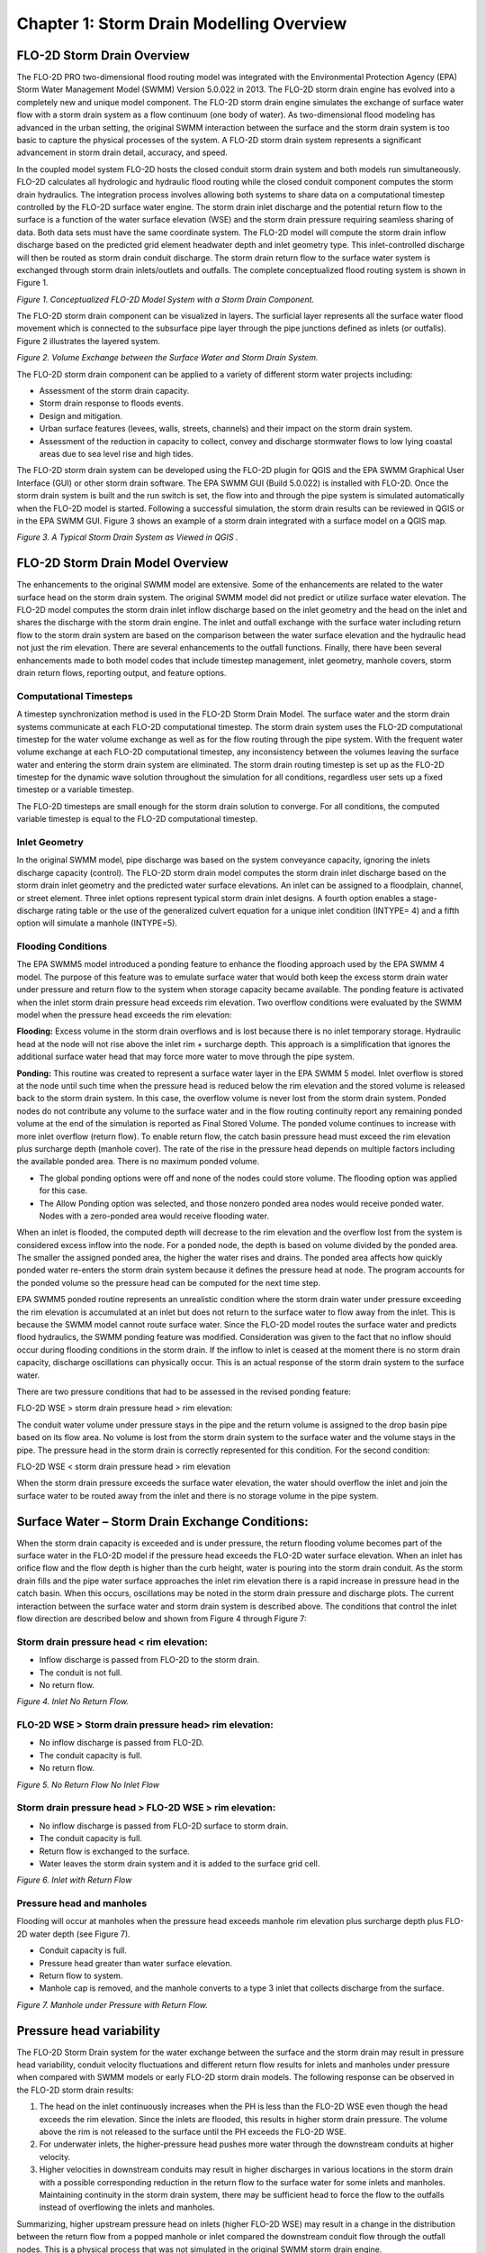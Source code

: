 .. vim: syntax=rst

Chapter 1: Storm Drain Modelling Overview
===========================================

FLO-2D Storm Drain Overview
---------------------------

The FLO-2D PRO two-dimensional flood routing model was integrated with the Environmental Protection
Agency (EPA) Storm Water Management Model (SWMM) Version 5.0.022 in 2013.
The FLO-2D storm drain engine has evolved into a completely new and unique model component.
The FLO-2D storm drain engine simulates the exchange of surface water flow with a storm drain system as
a flow continuum (one body of water).
As two-dimensional flood modeling has advanced in the urban setting, the original SWMM interaction
between the surface and the storm drain system is too basic to capture the physical processes of the
system.
A FLO-2D storm drain system represents a significant advancement in storm drain detail, accuracy, and
speed.

In the coupled model system FLO-2D hosts the closed conduit storm drain system and both models run
simultaneously.
FLO-2D calculates all hydrologic and hydraulic flood routing while the closed conduit component computes
the storm drain hydraulics.
The integration process involves allowing both systems to share data on a computational timestep
controlled by the FLO-2D surface water engine.
The storm drain inlet discharge and the potential return flow to the surface is a function of the water
surface elevation (WSE) and the storm drain pressure requiring seamless sharing of data.
Both data sets must have the same coordinate system.
The FLO-2D model will compute the storm drain inflow discharge based on the predicted grid element
headwater depth and inlet geometry type.
This inlet-controlled discharge will then be routed as storm drain conduit discharge.
The storm drain return flow to the surface water system is exchanged through storm drain inlets/outlets
and outfalls.
The complete conceptualized flood routing system is shown in Figure 1.

.. image:: ../img/Storm_Drain_Modeling_Guidelines/Chapter1/image1.png

*Figure 1.
Conceptualized FLO-2D Model System with a Storm Drain Component.*

The FLO-2D storm drain component can be visualized in layers.
The surficial layer represents all the surface water flood movement which is connected to the
subsurface pipe layer through the pipe junctions defined as inlets (or outfalls).
Figure 2 illustrates the layered system.

.. image:: ../img/Storm_Drain_Modeling_Guidelines/Chapter1/image2.png

*Figure 2.
Volume Exchange between the Surface Water and Storm Drain System.*

The FLO-2D storm drain component can be applied to a variety of different storm water projects including:

- Assessment of the storm drain capacity.

- Storm drain response to floods events.

- Design and mitigation.

- Urban surface features (levees, walls, streets, channels) and their impact on the storm drain system.

- Assessment of the reduction in capacity to collect, convey and discharge stormwater flows to low lying
  coastal areas due to sea level rise and high tides.

The FLO-2D storm drain system can be developed using the FLO-2D plugin for QGIS and the EPA SWMM
Graphical User Interface (GUI) or other storm drain software.
The EPA SWMM GUI (Build 5.0.022) is installed with FLO-2D.
Once the storm drain system is built and the run switch is set, the flow into and through the pipe
system is simulated automatically when the FLO-2D model is started.
Following a successful simulation, the storm drain results can be reviewed in QGIS or in the EPA SWMM GUI.
Figure 3 shows an example of a storm drain integrated with a surface model on a QGIS map.

.. image:: ../img/Storm_Drain_Modeling_Guidelines/Chapter1/image3.png

*Figure 3.
A Typical Storm Drain System as Viewed in QGIS .*

FLO-2D Storm Drain Model Overview
---------------------------------

The enhancements to the original SWMM model are extensive.
Some of the enhancements are related to the water surface head on the storm drain system.
The original SWMM model did not predict or utilize surface water elevation.
The FLO-2D model computes the storm drain inlet inflow discharge based on the inlet geometry and the
head on the inlet and shares the discharge with the storm drain engine.
The inlet and outfall exchange with the surface water including return flow to the storm drain system
are based on the comparison between the water surface elevation and the hydraulic head not just the
rim elevation.
There are several enhancements to the outfall functions.
Finally, there have been several enhancements made to both model codes that include timestep management,
inlet geometry, manhole covers, storm drain return flows, reporting output, and feature options.

Computational Timesteps
~~~~~~~~~~~~~~~~~~~~~~~

A timestep synchronization method is used in the FLO-2D Storm Drain Model.
The surface water and the storm drain systems communicate at each FLO-2D computational timestep.
The storm drain system uses the FLO-2D computational timestep for the water volume exchange as well as
for the flow routing through the pipe system.
With the frequent water volume exchange at each FLO-2D computational timestep, any inconsistency between
the volumes leaving the surface water and entering the storm drain system are eliminated.
The storm drain routing timestep is set up as the FLO-2D timestep for the dynamic wave solution
throughout the simulation for all conditions, regardless user sets up a fixed timestep or a variable
timestep.

The FLO-2D timesteps are small enough for the storm drain solution to converge.
For all conditions, the computed variable timestep is equal to the FLO-2D computational timestep.

Inlet Geometry
~~~~~~~~~~~~~~

In the original SWMM model, pipe discharge was based on the system conveyance capacity, ignoring the
inlets discharge capacity (control).
The FLO-2D storm drain model computes the storm drain inlet discharge based on the storm drain inlet
geometry and the predicted water surface elevations.
An inlet can be assigned to a floodplain, channel, or street element.
Three inlet options represent typical storm drain inlet designs.
A fourth option enables a stage-discharge rating table or the use of the generalized culvert equation
for a unique inlet condition (INTYPE= 4) and a fifth option will simulate a manhole (INTYPE=5).

Flooding Conditions
~~~~~~~~~~~~~~~~~~~

The EPA SWMM5 model introduced a ponding feature to enhance the flooding approach used by the EPA SWMM
4 model.
The purpose of this feature was to emulate surface water that would both keep the excess storm drain
water under pressure and return flow to the system when storage capacity became available.
The ponding feature is activated when the inlet storm drain pressure head exceeds rim elevation.
Two overflow conditions were evaluated by the SWMM model when the pressure head exceeds the rim elevation:

**Flooding:** Excess volume in the storm drain overflows and is lost because there is no inlet temporary
storage.
Hydraulic head at the node will not rise above the inlet rim + surcharge depth.
This approach is a simplification that ignores the additional surface water head that may force more
water to move through the pipe system.

**Ponding:** This routine was created to represent a surface water layer in the EPA SWMM 5 model.
Inlet overflow is stored at the node until such time when the pressure head is reduced below the rim
elevation and the stored volume is released back to the storm drain system.
In this case, the overflow volume is never lost from the storm drain system.
Ponded nodes do not contribute any volume to the surface water and in the flow routing continuity report
any remaining ponded volume at the end of the simulation is reported as Final Stored Volume.
The ponded volume continues to increase with more inlet overflow (return flow).
To enable return flow, the catch basin pressure head must exceed the rim elevation plus surcharge depth
(manhole cover).
The rate of the rise in the pressure head depends on multiple factors including the available ponded area.
There is no maximum ponded volume.

- The global ponding options were off and none of the nodes could store volume.
  The flooding option was applied for this case.

- The Allow Ponding option was selected, and those nonzero ponded area nodes would receive ponded water.
  Nodes with a zero-ponded area would receive flooding water.

When an inlet is flooded, the computed depth will decrease to the rim elevation and the overflow lost
from the system is considered excess inflow into the node.
For a ponded node, the depth is based on volume divided by the ponded area.
The smaller the assigned ponded area, the higher the water rises and drains.
The ponded area affects how quickly ponded water re-enters the storm drain system because it defines
the pressure head at node.
The program accounts for the ponded volume so the pressure head can be computed for the next time step.

EPA SWMM5 ponded routine represents an unrealistic condition where the storm drain water under pressure
exceeding the rim elevation is accumulated at an inlet but does not return to the surface water to
flow away from the inlet.
This is because the SWMM model cannot route surface water.
Since the FLO-2D model routes the surface water and predicts flood hydraulics, the SWMM ponding feature
was modified.
Consideration was given to the fact that no inflow should occur during flooding conditions in the storm
drain.
If the inflow to inlet is ceased at the moment there is no storm drain capacity, discharge oscillations
can physically occur.
This is an actual response of the storm drain system to the surface water.

There are two pressure conditions that had to be assessed in the revised ponding feature:

FLO-2D WSE > storm drain pressure head > rim elevation:

The conduit water volume under pressure stays in the pipe and the return volume is assigned to the
drop basin pipe based on its flow area.
No volume is lost from the storm drain system to the surface water and the volume stays in the pipe.
The pressure head in the storm drain is correctly represented for this condition.
For the second condition:

FLO-2D WSE < storm drain pressure head > rim elevation

When the storm drain pressure exceeds the surface water elevation, the water should overflow the
inlet and join the surface water to be routed away from the inlet and there is no storage volume
in the pipe system.

Surface Water – Storm Drain Exchange Conditions:
------------------------------------------------

When the storm drain capacity is exceeded and is under pressure, the return flooding volume becomes
part of the surface water in the FLO-2D model if the pressure head exceeds the FLO-2D water surface
elevation.
When an inlet has orifice flow and the flow depth is higher than the curb height, water is pouring into
the storm drain conduit.
As the storm drain fills and the pipe water surface approaches the inlet rim elevation there is a rapid
increase in pressure head in the catch basin.
When this occurs, oscillations may be noted in the storm drain pressure and discharge plots.
The current interaction between the surface water and storm drain system is described above.
The conditions that control the inlet flow direction are described below and shown from Figure 4
through Figure 7:

Storm drain pressure head < rim elevation:
~~~~~~~~~~~~~~~~~~~~~~~~~~~~~~~~~~~~~~~~~~

- Inflow discharge is passed from FLO-2D to the storm drain.

- The conduit is not full.

- No return flow.

.. image:: ../img/Storm_Drain_Modeling_Guidelines/Chapter1/image4.png

*Figure 4.
Inlet No Return Flow.*

FLO-2D WSE > Storm drain pressure head> rim elevation:
~~~~~~~~~~~~~~~~~~~~~~~~~~~~~~~~~~~~~~~~~~~~~~~~~~~~~~

- No inflow discharge is passed from FLO-2D.

- The conduit capacity is full.

- No return flow.

.. image:: ../img/Storm_Drain_Modeling_Guidelines/Chapter1/image5.png

*Figure 5.
No Return Flow No Inlet Flow*

Storm drain pressure head > FLO-2D WSE > rim elevation:
~~~~~~~~~~~~~~~~~~~~~~~~~~~~~~~~~~~~~~~~~~~~~~~~~~~~~~~

- No inflow discharge is passed from FLO-2D surface to storm drain.

- The conduit capacity is full.

- Return flow is exchanged to the surface.

- Water leaves the storm drain system and it is added to the surface grid cell.

.. image:: ../img/Storm_Drain_Modeling_Guidelines/Chapter1/image6.png

*Figure 6.
Inlet with Return Flow*

Pressure head and manholes
~~~~~~~~~~~~~~~~~~~~~~~~~~

Flooding will occur at manholes when the pressure head exceeds manhole rim elevation plus surcharge
depth plus FLO-2D water depth (see Figure 7).

- Conduit capacity is full.

- Pressure head greater than water surface elevation.

- Return flow to system.

- Manhole cap is removed, and the manhole converts to a type 3 inlet that collects discharge from the
  surface.

.. image:: ../img/Storm_Drain_Modeling_Guidelines/Chapter1/image7.png

*Figure 7.
Manhole under Pressure with Return Flow.*

Pressure head variability
-------------------------

The FLO-2D Storm Drain system for the water exchange between the surface and the storm drain may result
in pressure head variability, conduit velocity fluctuations and different return flow results for
inlets and manholes under pressure when compared with SWMM models or early FLO-2D storm drain models.
The following response can be observed in the FLO-2D storm drain results:

1. The head on the inlet continuously increases when the PH is less than the FLO-2D WSE even though the
   head exceeds the rim elevation.
   Since the inlets are flooded, this results in higher storm drain pressure.
   The volume above the rim is not released to the surface until the PH exceeds the FLO-2D WSE.

2. For underwater inlets, the higher-pressure head pushes more water through the downstream conduits at
   higher velocity.

3. Higher velocities in downstream conduits may result in higher discharges in various locations in the
   storm drain with a possible corresponding
   reduction in the return flow to the surface water for some inlets and manholes.
   Maintaining continuity in the storm drain system, there may be sufficient head to force the flow to the outfalls instead of overflowing the inlets and
   manholes.

Summarizing, higher upstream pressure head on inlets (higher FLO-2D WSE) may result in a change in the
distribution between the return flow from a popped manhole or inlet compared the downstream conduit
flow through the outfall nodes.
This is a physical process that was not simulated in the original SWMM storm drain engine.

Outfall Discharge
-----------------

The FLO-2D plugin will create the SWMMOUTF.DAT containing the outfall nodes that are defined in the
SWMM.inp file.
The outfall discharge to the surface water can be turned ‘on’ = 1, 2 or ‘off’ = 0 in QGIS.

On = 1 – Setting the switch to 1 will allow discharge to the grid system.

On = 2 – Setting the switch to 2 will allow the discharge to the grid system but ignore the underground
depth to the outfall node.
This switch can be used when the outfall is underground or bubble-up and the discharge is causing
numerical instability.

Off = 0 – Setting the outfall switch to ‘off’ acts like a sink and water is not exchanged with the
grid system.
This switch is used along boundaries.

The outfall nodes listed in the SWMMOUTF.DAT file should be in the same order as they appear in the
SWMM.inp file.
When the outfall order is modified in the SWMM.inp, the SWMMOUTF.DAT should be modified too.
The FLO-2D plugin should automate this but it is a good check to perform.

If the outfall switch is ‘on’ and equal to 1 or 2, then a full interaction between the surface grid
cell and the outfall feature is calculated, FLO-2D water surface elevation and storm drain pressure
head are compared, and the outfall will discharge to the surface water until the FLO-2D water
surface elevation is equal to or greater than the pressure head.
Potential backflow into the outfall pipe depends on the comparison of the water surface elevation and
the outfall pressure head, and on the assignment of a Tide Gate structure in the SWMM.inp file.
Outfall discharge from storm drain to the FLO-2D surface water is reported to the SWMMOUTFIN.OUT file.
This file lists the grid element (or channel element if applicable) in the first line followed by the
hydrograph with time and discharge pairs.

The invert elevation of outfalls can be less than the floodplain, channel, or street elevations.
This may occur for a ponded surface water condition that is assigned as a ground elevation because it
would not contribute to downstream flooding.
An outfall invert underground (or underwater) is imposed for this condition (Figure 8).
An artificial head equal to the ground elevation is assigned to the outfall node (for the entire
simulation) if the outfall discharge to the surface water is turned ‘on’ and set to 1.
This artificial head causes the pipe to fill, and the artificial volume is accounted for in the storm
drain model.
For underground outfalls, a switch equal to 2 can be used, where the artificial head equal to the
ground elevation is not assigned to the outfall node and only the FLO-2D WSE is assigned for the
entire simulation.
When the model runs, the inflow may be added to either the outfall grid element or the upstream storm
drain conduit network and the flow can go either in or out of the outfall pipe based on the pressure head.

.. image:: ../img/Storm_Drain_Modeling_Guidelines/Chapter1/image8.png

*Figure 8.
Initial Condition for an Underground (Underwater) Storm Drain Outfall*

Typically, an outfall has an invert elevation equal to or greater than the floodplain, channel, or
street elevations.
To account for volume conservation, the storm drain outflow that represents inflow volume to a FLO-2D
channel is reported in the CHVOLUME.OUT file.
Water will flow in or out of the outfall pipe based on the head comparison.
Water can enter the storm drain when the water surface elevation is greater than the invert, but it can
also be evacuated from the storm drain if the pressure head is above the water surface elevation.

Flapgate Option
---------------

A storm drain inlet can be simulated as an outlet with a flapgate to stop the surface water from
entering the storm drain system (Type 4 inlet).
The flapgate switch in SWMMFLO.DAT has the following settings:

    Feature = 0, No flapgate – horizontal inlet opening

    Feature = 1, No flapgate – vertical inlet opening, see Figure 9.

    Feature = 2, Flapgate ‘on’ for simulated outlet

    Feature = 3, Turn off the reduction of the discharge in the inlet when drop box capacity is
    exceeded

Sometimes nodes seem like an outfall but need to interact with the storm drain system differently.
These can be set up as inlets that will discharge flow from the storm drain to the surface water.
Feature equal to 2 set up a flap gate for a simulated outlet.

.. image:: ../img/Storm_Drain_Modeling_Guidelines/Chapter1/image9.jpeg

*Figure 9.
Vertical Inlet Opening with No Flap gate.*

Manhole
-------

Manholes function as covered inlets.
The manhole cover lift-off (popping) is simulated by assigning the surcharge depth in the SWMMFLO.DAT
file (Type 5 inlet).
When the cover is in place there is no flow exchange.
Discharge exchange between FLO-2D and the manhole junction box is calculated only after the manhole
cover has popped.
To pop the cover, the storm drain pressure plus surcharge depth must exceed the surface water elevation.
Once the cover is off, the surcharge depth is set to 0, the cover stays off and inlet discharge or
return flow can be calculated.
Flooding occurs at manholes when the pressure head at node is above manhole invert + maximum surface
depth + surcharge depth.

SDManholePopUp.OUT and ManholePop.OUT are created when at least one manhole pops in the storm drain system.
These files contain the same information, SDManholePopUp.OUT in a narrative format and ManholePop.OUT
in columns for plotting.
The following information is reported to the files:

    - Manhole ID.

    - Time of occurrence

    - Pressure head

    - Rim elevation + Surcharge Elevation

    - FLO-2D WSE.

The following is an example of the information that is reported to the SDManholePopUp.OUT output file:

    MANHOLE: I5-37-27-28

    POPPED AT TIME (hrs): 3.93

    PRESSURE HEAD: 1374.07 > RIM + SURCH: 1371.44 > FLO-2D WSE: 1370.95

Table 1 is an example of the information that is reported to the ManholePop.OUT output file.

.. image:: ../img/Storm_Drain_Modeling_Guidelines/Chapter1/Chapte020.png

Curb Inlet Flow Adjustment
--------------------------

For each timestep, the FLO-2D grid element water surface elevation (flow depth) is used to calculate
the discharge that passes through the inlets using the weir and orifice equations as well as the
geometry of the inlets defined by the user in the SWMMFLO.DAT file.
This uniform water surface elevation over the grid element does not take into consideration a street
cross slope and thus will under-predict the flow into the drain.
Using an assumed 2% street cross slope results in a higher depth (more head) on the storm drain inlet
(see Figure 10 and Figure 11).
The curb height can be entered in the SWMMFLO.DAT file to make this adjustment automatically for each
inlet.
The curb inlet flow assignment is the same concept as the Street Gutter Flow feature (requires
GUTTER.DAT file) that can be applied to gutters in streets without storm drain inlets.

.. image:: ../img/Storm_Drain_Modeling_Guidelines/Chapter1/Chapte021.jpg

.. image:: ../img/Storm_Drain_Modeling_Guidelines/Chapter1/Chapte022.png

*Figure 10.
Curb Inlet Water Depth Profile Adjustment*

Definitions:

    Grid depth = flow depth on conventional grid element

    Curb depth = depth on the storm drain

    Flow depth = flow depth above the curb height

    L\ :sub:`c` = length of street away from curb that is inundated by the curb depth

    Volume = total water volume on a grid element = side L x side L x Grid Depth

    VOLCurb = volume equal to the curb height =
    1/2 base (L) x height (0.02 x L) x side L = 0.5 x 0.02 x L\ :sup:`3` = 0.01 L\ :sup:`3`

.. image:: ../img/Storm_Drain_Modeling_Guidelines/Chapter1/Chapte023.png

*Figure 11.
Volume Conversion - Square Floodplain Grid Element to Right Triangle at 2% Slope*

To calculate flow depth on the storm drain inlet:

IF Volume < VOLCurb:

   Volume = 0.5 x Curb depth x L\ :sub:`c` x L = 0.5 x Curb depth x Curb depth/0.02 x L

   Curb depth = (Volume/(25.
   x L))\ :sup:`0.5`

   Flow depth = 0.

If VOLCurb ≤ Volume:

   Volume - VOLCurb = L x L x Flow depth

   Flow depth = (Volume - 0.01 L\ :sup:`3`)/ L\ :sup:`2`

   Curb depth = Curb height + Flow depth

The curb depth is used to compute the discharge into the storm drain.
This inlet discharge volume is removed from the grid element and the model continues to route the
remaining volume down the street.

Storm Drain Pressure Head Variation Dampening
---------------------------------------------

In the original SWMM model, to avoid rapid pressure fluctuation that induces discharge oscillations
in the drop boxes, the storm drain engine had a pressure dampening algorithm.
This algorithm used the surface area of the lateral conduit connected to the drop box.
As the conduit water surface elevation approached the soffit, the algorithm applied a decreasing water
surface area.
Once the flow reached the soffit, the pressure head dampening method is applied for a distance above
the invert of 1.25 times the conduit pipe diameter.
The surface area was then exponentially reduced to the drop box diameter as the flow filled the catch
basin over the prescribed distance.
The justification for this dampening routine is that the pressure head change in one computational
timestep may be sufficient to fill a four-foot drop box causing both oscillation and volume conservation
error.
During a storm this may occur as evidenced by manhole popping or spraying of water from inlets.

To represent the physical system, the pressure head dampening routine was reviewed and several options
to revise the dampening algorithm were evaluated including allowing the pressure head variation up
to be exponentially reduced over more effectively to entire drop box to the rim elevation.
The Figure 14 through Figure 17 display water profiles and the pressure head versus time for an upstream
inlet that has an inflow condition that fills the vertical pipe above the rim elevation.
This example shows how the pressure head calculation is affected for three different dampening methods
when the pressure head exceeds the soffit elevation.
The selected method allows the pressure head to be exponentially reduced over to entire drop box to the
RIM elevation.

.. image:: ../img/Storm_Drain_Modeling_Guidelines/Chapter1/image14.png

*Figure 12.
Water Elevation Profile at 03:17:00.*

.. image:: ../img/Storm_Drain_Modeling_Guidelines/Chapter1/image15.png

*Figure 13.
Inlet Pressure Head - No Pressure Head Dampening is Applied*

.. image:: ../img/Storm_Drain_Modeling_Guidelines/Chapter1/image16.png

*Figure 14.
Water Elevation Profile at 03:18:00.*

.. image:: ../img/Storm_Drain_Modeling_Guidelines/Chapter1/image17.png

*Figure 15.
Inlet Pressure Head with Dampening up to 1.25 Times the Lateral Pipe Diameter.*

.. image:: ../img/Storm_Drain_Modeling_Guidelines/Chapter1/image18.png

*Figure 16.
Water Elevation Profile at 03:18:00.*

.. image:: ../img/Storm_Drain_Modeling_Guidelines/Chapter1/Chapte024.png

*Figure 17.
Inlet Pressure Head with Dampening up to RIM Elevation*

Storm Drain Clogging
--------------------

A clogging factor was created to simulate a reduction in inlet capacity.
The SDCLOGGING.DAT file has the following format:

.. image:: ../img/Storm_Drain_Modeling_Guidelines/Chapter1/Chapte025.png

The inlet discharge calculated using either the orifice or weir equations is subject to a blockage
reduction that is specified by the user.
The inlet discharge is calculated and then reduced using the clogging factor in the following equation:

.. math::
   :label:

   Q_R = (1 \, - \, C_f) \, Q_c

where:

   Q\ :sub:`R` = reduced inflow discharge

   C\ :sub:`f` = clogging factor

   Q\ :sub:`c`\ = calculated discharge using the orifice/weir equations.

This methodology is recommended for single inlets by entities such as the Colorado Department of
Transportation and the cities of Denver and Las Vegas.
Figure 18 and Figure 19 show the reduced discharge for a Type 2 inlet using a clogging factor of 50%
at time 0.5 hrs.

.. image:: ../img/Storm_Drain_Modeling_Guidelines/Chapter1/image19.png

*Figure 18.
Type 2 Inlet Discharge versus Time.*

.. image:: ../img/Storm_Drain_Modeling_Guidelines/Chapter1/image20.png

*Figure 19.
Type 2 Inlet Discharge versus Time Using a Clogging Factor of 50% at Time 0.5 hrs.*

It is noted that the Flood Control District of Maricopa County (FCDMC) in Phoenix, Arizona recommends
this approach for flooding and drainage studies, but it should not be applied for storm drain design.
In a design project the storm drain features are oversized to provide enough capacity for clogging.

Table 2 shows the FCDMC catch basin clogging factors for predicting inlet discharge (FCDMC, 2018).
The clogging factor data file can be created in the SWMMFLO.DAT data dialog for all types of inlets.

.. image:: ../img/Storm_Drain_Modeling_Guidelines/Chapter1/Chapte026.png

Reduction of Return Flow to Surface
-----------------------------------

Flow energy losses are experienced when a conduit or conveyance facility has change in size or geometry.
There is contraction in the flow area between the catch basin of an inlet (vertical pipe) and the inlet.
The sudden contraction at the inlet from the drop box pipe diameter results in an energy loss in the
return flow from the storm drain to the surface water.
The energy loss for a contraction in pressure flow can be calculated from the following equation
(DOT Urban Drainage Design Manual):

.. math::
   :label:

   H_c = K_c \left( \frac{V_2 \, ^2}{2g} \right)

where:

   K\ :sub:`c` = contraction coefficient (see Table 3)

   V = velocity downstream of transition

   G = acceleration due to gravity 9.81 m/s\ :sup:`2` (32.2 ft/s\ :sup:`2`)

.. image:: ../img/Storm_Drain_Modeling_Guidelines/Chapter1/image24.png

Storm Drain Model Governing Equations
--------------------------------------

Unsteady Flow in a Pipe Network
~~~~~~~~~~~~~~~~~~~~~~~~~~~~~~~

The storm drain engine solves the 1-D Saint Venant equations for the conservation of mass and momentum
that governs the unsteady flow of water through a network of pipes (Rossman, 2006).

Continuity Equation:

.. math::
   :label:

   \frac{\partial A}{\partial t} + \frac{\partial Q}{\partial x} = 0

Momentum equation for x-direction:


.. :math::
   :label:

   `\frac{\partial Q}{\partial t} + \frac{\partial\left( \frac{Q^{2}}{A} \right)}{\partial x}
   + gA\frac{\partial H}{\partial x} + gAS_{f} + gAh_{L}
   = 0`

where:

    x = distance along the conduit

    t = computational timestep

    A = cross sectional area of the pipe

    Q = pipe discharge

    H = hydraulic head of water in the conduit (sum of WSE plus pressure head)

    S\ :sub:`f` = friction slope or head loss per unit length of pipe

    h\ :sub:`L` = local energy loss per unit length of pipe

    g = gravitational acceleration

These equations are solved for the discharge Q and head H in each pipe by setting the initial conditions
for H and Q at the beginning of the simulation as well as setting the boundary conditions at the
beginning and end of each conduit for all timesteps.
For each pipe, the geometry (flow area A) is known as a function of the flow depth y and head H.
Unsteady flows are routed through a network of closed conduits.
Unsteady flow with backwater effects, flow reversals, pressurized flow with entrance/exit energy losses
and other conditions can be simulated (Rossman, 2005).
The momentum equation inertial terms are reduced as flow comes closer to being critical and are
ignored when the flow is supercritical based on the following options:

- Damping option (KEEP) - inertial terms of the St.
  Venant equation solution are included.

- Ignore option (IGNORE) - inertial terms are ignored.

- Dampen option (DAMPEN) - implements Local Partial Inertial modification (LPI).

For the FLO-2D model the LPI damping option is always applied, this is hardwired in the FLO-2D Storm
Drain model.
The simulation of unsteady flows with subcritical/supercritical mixed flow regimes is accomplished by
neglecting varying portions of the inertial terms in the unsteady momentum equations according to the
local Froude number.
A weighting factor :math:`\sigma` which ranges between 0 and 1 is utilized.
This parameter damps out the contribution of the inertial terms as the Froude number Fr increases
and approaches 1.0 and ignores them completely when
the Froude number is greater than 1 (supercritical flow).
The weighting factor :math:`\sigma` varies as:

.. math:: \sigma = 1.0\ \ \ \ \ \ \ \ \ \ \ \ \ \ \ \ \ \ \ \ \ \ \ \ \ \ \ \ \ \ for\ Fr < 0.5

.. math:: \sigma = 2.*(1. - Fr)\ \ \ \ \ \ \ \ \ \ \ \ for\ 0.5 \leq Fr \leq 1.0

.. math:: \sigma = 0.\ \ \ \ \ \ \ \ \ \ \ \ \ \ \ \ \ \ \ \ \ \ \ \ \ \ \ \ \ \ \ \ \ for\ Fr > 1.0

The inertial terms are multiplied by σ when they are added into the solution of the momentum equation
for each timestep and conduit.
The Froude number is calculated at the midpoint depth in the conduit.
This solution (DAMPEN) produces more stable results around the critical stage of the flow but retains
the essential accuracy of the fully dynamic solution at sub-critical flow conditions.

The friction slope component S\ :sub:`f` is based on Manning’s equation:

.. math::
   :label:

   S_{f} = \frac{n^{2}V|V|}{k^{2}R^{\frac{4}{3}}}

where:

    n = Manning roughness coefficient

    V = average flow velocity (:math:`\frac{Q}{A}`)

    R = hydraulic radius

    k = 1.486 for English units or 1.0 for metric units

The local head loss term h\ :sub:`L` is caused by an energy loss that is proportional to the velocity
head and it can be expressed as:

.. math::
   :label:

   .. math:: h_{L} = \frac{KV^{2}\ }{2gL}

where:

    K = loss coefficient for each pipe

    V = velocity

    L = conduit length

    g = gravitational acceleration

To calculate the change in pressure head at each node that connects two or more conduits an additional
equation is necessary (Figure 20):

.. math::
   :label:

   \frac{\partial H}{\partial t} = \frac{\sum_{}^{}Q}{A_{store} + \sum_{}^{}{As}}

where:

    H = flow depth (difference between the node head and the pipe invert elevation)

    A\ :sub:`store` = node surface area

    :math:`\sum_{}^{}{As}` = surface area contributed by the conduits connected to the node.

    :math:`\sum_{}^{}Q` = net flow at Node J contributed by all connected conduits plus external inflows

.. image:: ../img/Storm_Drain_Modeling_Guidelines/Chapter1/image25.png

*Figure 20.
Node-Link Representation of a Drainage System (Roesner et al, 1992).*

Solution Algorithm – How the Model Works
~~~~~~~~~~~~~~~~~~~~~~~~~~~~~~~~~~~~~~~~

The differential form of the continuity and momentum equations for the storm drain component are
solved by converting them into an explicit set of finite difference formulas that compute the flow Q
in each conduit and head at each node for time T + ∆t.
Explicit schemes for these types of solutions are limited to minor steps by strict numerical stability
criteria.
The following discussion was sourced from the EPA SWMM documentation (Rossman et al, 2005).

The flow equation solved for each conduit is given by:

.. math:: Q_{t + \mathrm{\Delta}t} = \frac{Q_{t} + \mathrm{\Delta}Q_{gravity} +
   \mathrm{\Delta}Q_{inertial}}{1 + \mathrm{\Delta}Q_{friction} + \mathrm{\Delta}Q_{losses}}\ \

The :math:`\mathrm{\Delta}Q` in each conduit corresponds to the different force terms expressed as:

.. math:: \mathrm{\Delta}Q_{gravity} = g\overline{A}\left( H_{1} - H_{2} \right)
   \frac{\mathrm{\Delta}t}{L\ }\ \ \ \ \

.. math:: \mathrm{\Delta}Q_{inertial} = 2\overline{V}\left( \overline{A} - A_{t} \right)
   \frac{+ {\overline{V}}^{2}\left( A_{2} - A_{1} \right)\mathrm{\Delta}t}{L}

.. math:: \mathrm{\Delta}Q_{friction} = \frac{gn^{2}\left| \overline{V}
   \right|\mathrm{\Delta}t}{k^{2}{\overline{R}}^{\frac{4}{3}}}\ \ \

.. math:: \mathrm{\Delta}Q_{losses} = \frac{\sum_{i}^{}{K_{i}\left| V_{i}
   right|\mathrm{\Delta}t}}{2L}\ \ \

where:

    :math:`\overline{A}` = conduit average cross-sectional flow area

    :math:`\overline{R}` = average conduit hydraulic radius

    :math:`\overline{V}` = conduit average flow velocity

    :math:`V_{i}` = local flow velocity at location i along the conduit

    :math:`K_{i}` = local loss coefficient at location i along the conduit

    :math:`H_{1}` = head at upstream node of conduit

    :math:`H_{2}` = head at downstream node of conduit

    :math:`A_{1}` = cross-sectional area at the upstream end of the conduit

    :math:`A_{2}` = cross-sectional area at the downstream end of the conduit

    n = Manning roughness coefficient

    L = conduit length

    g = gravitational acceleration

    t = time

    ∆T = timestep

The average area\ :math:`\ \overline{A}`, hydraulic radius\ :math:`\ \overline{R}`, and velocity
:math:`\overline{V}` are computed using the heads H\:sub:`1` and H\ :sub:`2` at either end of the
conduit from which corresponding flow depth values y\ :sub:`1` and y\ :sub:`2` can be derived.
An average depth *y* is then computed by averaging these values and is used with the cross-section
geometry of the conduit to compute :math:`\overline{A}` and\ :math:`\ \overline{R}`.
The average velocity :math:`\overline{V}` is determined by dividing the most current discharge by the
average flow area.
A limitation on this velocity is coded to prevent unbounded frictional flow adjustments.
Consequently, the velocity cannot be higher than 50 ft/sec.

For a conduit with free fall discharge into either of its end nodes, the depth at the end of the
conduit for the node below the invert elevation of the conduit is set equal to the smaller of the
critical depth and the normal flow depth for the conduit flow.
The equation to calculate the head adjustment term for each timestep at each node is:

.. math::

   H_{t + \mathrm{\Delta}t} = H_{t} + \frac{\mathrm{\Delta}Vol}{\left( A_{store} +
   \sum_{}^{}A_{s} \right)_{t + \mathrm{\Delta}t}}

where ∆Vol is the net volume flowing through the node over the timestep.
The net volume is computed as:

.. math:: \mathrm{\Delta}Vol = 0.5\left\lbrack \left( \sum_{}^{}Q \right)_{t} +
   \left( \sum_{}^{}Q \right)_{t + \mathrm{\Delta}t} \right\rbrack\mathrm{\Delta}t\ \

The conduit surface area (A\ :sub:`store`) depends on the flow condition within the conduit as follows:

1. Under normal conditions the pipe surface area equals half of the conduit length times the average
   of the top width at the end and mid points of the conduit.
   These widths are evaluated before the next updated timestep using the flow depths
   y\ :sub:`1`, y\ :sub:`2`, and y.

2. If the inflow of the conduit to a node is in free-fall (conduit invert elevation is above the
   water surface of the node), then the conduit does not contribute to the node surface area.

3. For conduits with closed shapes such as circular pipes that are greater than 96 percent full,
   a constant top width equal to the width when 96 percent full is used.
   This prevents the head adjustment term H\ :sub:`t` from creating numerical instability as the
   top width and corresponding surface area approach zero when the conduit reaches a full condition.
   A minimum surface area for A\ :sub:`store` is assigned to all nodes, including junctions that
   normally have no storage volume, preventing H\ :sub:`t` from becoming unbounded.
   Under normal conditions A\ :sub:`store` equals half the conduit’s length times the average of the
   top width at the end- and mid-points of the conduit.
   These widths are evaluated before the next updated flow solution is found, using the flow depths
   y1, y2, and y discussed previously.
   The default value for this minimum area is 12.57 ft\ :sup:`2` which corresponds to the area of
   a 4-foot diameter manhole.

To calculate the discharge Q and the head H, the equations are solved for each timestep using a method
of successive approximations with under-relaxation (Rossman, 2005).
The solution algorithm involves the following steps:

1. A first estimate of discharge Q in each conduit at time *t +* Δ\ *t* is calculated by solving
   for :math:`Q_{t + \mathrm{\Delta}t}` using the heads,
   areas, and velocities determined at the current time *t*.

2. A first estimate of the head (H) in each conduit at time *t +* Δ\ *t* is calculated by evaluating
   :math:`H_{t + \mathrm{\Delta}t}` using the discharge Q just computed.
   The results are denoted as:

   Q\ :sub:`last` and H\ :sub:`last`

3. The equation :math:`Q_{t + \mathrm{\Delta}t}` is solved once again, using the head, area, and
   velocity based on the Q\ :sub:`last` and H\ :sub:`last` values just computed.
   A relaxation factor Ω is used to combine the new flow estimate Q\ :sub:`new` with the previous
   estimate Q\ :sub:`last` to generate a new Q\ :sub:`new` according to the equation:

   Q\ :sub:`new` = (1−Ω) Q\ :sub:`last` +Ω Q\ :sub:`new`

4. The equation for :math:`H_{t + \mathrm{\Delta}t}`\ is solved again for heads using Q\ :sub:`new`.
   As with discharge, this new solution for head, H\ :sub:`new` is weighted with H\ :sub:`last` to
   produce an updated estimate for heads:

   H\ :sub:`new` = (1−Ω) H\ :sub:`last` +Ω H\ :sub:`new`

5. If H\ :sub:`new` is close enough to H\ :sub:`last` then the process stops with Q\ :sub:`new`
   and H\ :sub:`new` as the solution for time t + Δt.
   Otherwise H\ :sub:`last` and Q\ :sub:`last` are replaced with H\ :sub:`new` and Q\ :sub:`new`,
   respectively and the process returns to step 2.

The procedure uses the following parameters and conditions for this iterative procedure:

- A constant relaxation factor Ω is equal to 0.5.

- A convergence tolerance of 0.005 feet on nodal heads.

- Number of trials is limited to four.

The flow depth in conduits that are not surcharged is limited not to exceed the normal flow depth for
the discharge at the upstream end of the conduit whenever the flow regime is supercritical.
FLO-2D storm drain model uses the water surface slope and Froude number to determine when supercritical
flow occurs in a conduit.

Surcharge conditions
~~~~~~~~~~~~~~~~~~~~

A node is defined to be in a surcharged condition when its water level exceeds the crown of the highest
conduit connected to it.
Under this condition the surface area of any closed conduit would be zero and the equation for the
change in the pressure head would no longer be applicable.

An additional criterion is needed to calculate the nodal continuity condition.
The total rate of outflow from a surcharged node must equal the total rate of inflow equation is
insufficient to update nodal heads at the new time step because only contains flow.

To implement the flow continuity condition, a perturbation equation form is enforced:

- An alternative nodal continuity condition is used where the total rate of outflow from a surcharged
  node must equal the total rate of inflow :math:`\Sigma Q\  = \ 0.\ ` This equation only contains
  flow, and it is insufficient to update nodal heads at the new time step.

- Since the flow and head updating equations for the system are not solved simultaneously, there is
  no guarantee that the condition will hold at the surcharged nodes after a flow solution is reached.

- Flow continuity condition is enforced Min the form of a perturbation equation:

.. math:: \Sigma\left\lbrack Q + \frac{\partial Q}{\partial H}\mathrm{\Delta}H \right\rbrack\  =
   \ 0\ \

where:

:math:`\mathrm{\Delta}H` = node head that must be made to achieve flow continuity.

Solving for :math:`\mathrm{\Delta}H`:

.. math:: \mathrm{\Delta}H = \frac{- \sum_{}^{}Q}{\sum_{}^{}\frac{\partial Q}{\partial H}}\ \

where:

.. math:: \frac{\partial Q}{\partial H} = \frac{- g\overline{A}\frac{\mathrm{\Delta}t}{L}}{1 +
   \mathrm{\Delta}Q_{friction} + \mathrm{\Delta}Q_{losses}}\ \

:math:`\frac{\partial Q}{\partial H}\ ` has a negative sign because when evaluating
:math:`\sum_{}^{}Q` because the flow directed out of a node is considered negative while flow into the
node is positive.
If surcharge (return flow to the surface water) is computed, the pressure head is considered in the total
node adjustment for the successive approximation scheme.

Boundary conditions – FLO-2D inlet discharge
~~~~~~~~~~~~~~~~~~~~~~~~~~~~~~~~~~~~~~~~~~~~

Floodplain runoff discharges from the surface layer typically only enters the pipeline system at inlets.
Weir and orifice equations are used to calculate an inflow discharge under inlet control.
In the original SWMM model there was no inlet control and all the water in the subcatchment was made
available to the storm drain system capacity.
With inlet control, the inlet discharge is based on the inlet geometry and on the comparison between
the FLO-2D water surface elevation and the storm drain pressure head.
The inlet discharge is imposed as surface water boundary conditions (BC) and is passed to the storm
drain layer for routing.
The following equations (Johnson and Fred, 1984) are used:

Weir Flow:

   :math:`Q_{w} = CLH^{m}`

   where:

:math:`Q_{w}` = weir discharge

C = weir coefficient, enter in the “Inlet Weir Coeff.” field in the SWMMFLO.DAT

L = crest length; enter in the “Length (1 or 2)” field in the SWMMFLO.DAT

H = FLO-2D grid element water depth that contains the inlet structure

m = 1.5 for a broad crested weir.
This is hardcoded.

Orifice Flow:

   :math:`Q_{o} = \ C_{d}A\sqrt{2gH}`

   where:

:math:`Q_{o}` = orifice flow rate at depth H

C\ :sub:`d`  = discharge coefficient hardcoded to 0.67

A = Lh; cross-sectional orifice area, computed from inlet opening length (L) and inlet opening height
(h) fields in the SWMMFLO.DAT

g = gravitational acceleration

H = FLO-2D grid element water depth that contains the inlet structure

The discharges are calculated based on the physical behavior of the inlet as a weir or an orifice for
a given timestep and the smaller of the two discharges is used in the surface water exchange to the
storm drain system.
Using orifice flow accounts for the gutter velocity that would reduce the weir flow discharge.

.. _section-1:

Surface Water – Storm Drain Model Integration
---------------------------------------------

The FLO-2D model moves around blocks of water on a discretized grid system.
Grid elements assigned as inlets/outfalls connect the surface layer with the closed conduit storm drain
system.
A comparison of the grid element water surface elevation with the pressure head from the closed conduit
system node in each cell determines the direction of the flow exchanged between the two systems.
The models are fully integrated on a computational timestep basis.

The advantages of the FLO-2D storm drain component over the original SWMM model are:

- Complete surface water hydrology and hydraulics including rainfall runoff, infiltration, and flood
  routing in channels, streets or unconfined overland flow are simulated by FLO-2D surface water model.

- The storm drain component solves the pipe hydraulics and flow routing but integrates the inlet/outlets
  and outfalls with the surface water at each computational timestep.

- FLO-2D computes the storm drain inlet discharge based on the water surface head and the inlet geometry.
  The original SWMM model did not consider inlet control.

- Only those junctions set up as inlets/outfalls in the storm drain model are recognized for system
  exchange.
  Pipe junctions without an inlet will not receive a surface runoff discharge.

- The inlet locations digitized in storm drain data files (\*.INP) are automatically read by the FLO-2D
  QGIS to establish the storm drain inlet connections.

- Inlets can become outlets if the storm drain pressure head exceeds the grid element water surface
  elevation at a given node.
  The potential return flow to the surface water is based on the water surface elevation not the rim
  elevation as in the original SWMM model.

- Manhole covers can pop and allow return flow based on a surcharge depth representing the manhole
  cover weight.
  Once popped the manhole surcharge is turned ‘off’ and the manhole functions as an inlet/outlet for
  the rest of the simulation.
  This is an improvement on the original SWMM model.

- For outfall nodes in the closed conduit system network, pipe discharge can be removed from the storm
  drain system or returned to the surface water as a user defined option.
  The outfall can function as an inlet to the storm drain system based on the surface water elevation.
  A tide gate can be used to prevent inflow to the outfall.
  The integration of the outfall boundary conditions with surface water represents an enhancement over
  the original SWMM model.

To integrate the surface water and storm drain models, the first task is to develop a running FLO-2D
surface water flood model.
Then the storm drain model can be built with the assigned inlets/manholes/outfalls for surface water
exchange.

Storm Drain Model Features
--------------------------

Storm drain model data and functions to enable the flow exchange with the FLO-2D model.

Rain gage
~~~~~~~~~

Rain gages are not required in the FLO-2D storm drain model.
The FLO-2D surface model simulates hydrology.
The model is backward compatible and will run simulations that have a rain gage.

Subcatchment
~~~~~~~~~~~~

Subcatchments are not used with the FLO-2D system and are not required.
The watersheds are represented by the FLO-2D grid elements.
Junctions with an ID that starts with ‘I’ will identify the storm drain inlets and collect water from
the surface model.
The model is backward compatible and the current version of the FLO-2D storm drain model will run
simulations that have sub catchments.

Junctions
~~~~~~~~~

Junctions function as pipe connection nodes.
A junction is needed when there is a slope of geometry change in a pipeline.
FLO-2D can only exchange flow with those junctions defined as inlets (see Inlets).
The junction will not receive FLO-2D surface inflow if it serves as a simple pipe connection.
The required input data is:

- Name

- X and Y Coordinates

- Invert elevation

- Maximum depth (invert to rim)

- Initial depth (optional)

- Surcharge Depth (optional)

Inlets
~~~~~~

Storm drain inlets will exchange flow between the FLO-2D surface water and the storm drain network.
An inlet is a junction that captures surface inflow and must be connected to the grid system.
The node ID must start with “I” or “i” to be recognized as an inlet.
FLO-2D computes surface water inflow to the inlet using inlet geometry and water surface head.
Inlets can be assigned to a FLO-2D floodplain, channel, or street grid cell.
Manholes are covered inlets that capture flow from the surface when the cover is popped.
The manhole ID needs to start with an “I” or “i”.
The required inlet data is:

- Name: Starts with an “I” or “i” to be identified as Inlets

- X and Y Coordinates

- Invert elevation

- Maximum depth (invert to rim)

- Initial depth (optional)

Conduits
~~~~~~~~

Conduits convey flow through the storm drain system.
Slope is calculated internally based on inlet and outlet node invert elevation.
Required input data is:

- Conduit name

- Name of connecting feature inlet and outlet

- Cross-sectional Geometry

- Length - between nodes

- Pipe roughness – Manning’s n-value

Outfall
~~~~~~~

An outfall node is a terminal node of a pipeline with potential boundary conditions.
A free outfall can discharge from the storm drain system to a FLO-2D floodplain element, channel, or
street cell.
An outfall discharging to a channel element must be connected to the channel left bank element.
Any other outfall (that is not free) will simply discharge out of the drainage system and off the
computational domain.
Only one conduit can be connected to an outfall node and there must be at least one outfall node in a
pipeline.
The required input data is:

- Name

- X and Y Coordinates

- Invert elevation

- Tide Gate (optional) can be assigned to prevent backflow into the pipes.

- Boundary Condition Types:

- Allow Discharge is ‘off’ - Free Outfalls can discharge the flow from the storm drain system.
  Flow will not be added to the surface.

- Allow Discharge is ‘on’ - The FLO-2D water surface elevation is imposed on the outfall node.
  Storm drain water will return to the surface model.
  This is the only outfall type that allows flow exchange with the surface water.
  Pressure head is compared to the water surface elevation to define the flow direction.

- Normal, Fixed, Tidal and Time Series Outfalls discharges flow off the storm drain system with a
  boundary condition set up in the SWMM.INP file.

Links
~~~~~

Links are defined as features that connect nodes in the storm drain system.
The following components are defined as links:

- Conduits

- Pumps

- Orifices

- Weirs

- Outlets

Pumps
~~~~~

Pumps are links used to lift water to higher elevations.
A pair of nodes can be connected using links as pumps.
The flow through a pump is computed as a function of the heads at their end nodes.
Pumps can be simulated in FLO-2D as part of the storm drain system or as a hydraulic structure in the
surface model.
Pumps for the storm drain system can be set up in the FLO-2D QGIS plugin.
They must be set up based on the following considerations:

- The pump curve can specify flow as a function of inlet node volume, inlet node depth, or the head
  difference between the inlet and outlet nodes.

- The pump discharge is limited to the inlet inflow during a given timestep.
  This will eliminate the possibility of the pump curve being sufficient to drain the inlet node during
  the time step.

- An ideal transfer pump can be specified where the flow rate equals the inflow rate at its inlet node
  and no curve is required.
  In this case, the pump must be the only outflow link from its inlet node.

The parameters for a pump in the storm drain system are:

- Names of the inlet and outlet nodes

- Pump curve name

- Pump Type:

- Type1: series of constant flow rates that apply over a corresponding series of volume intervals at
  the pump’s inlet node.

- Type2: like type1 but the fixed flow rates vary over a set of depth intervals at the pump’s inlet node.

- Type3: flow is a function of the head difference between the inlet and outlet nodes.

- Type 4: variable speed in-line pump where flow varies continuously with inlet node depth.

- Initial status ‘on’ or ‘off’ status

- Startup and shutoff depths

Flow Regulators
~~~~~~~~~~~~~~~

Flow regulators are devices used to divert flow and can be applied to control releases from storage
facilities, prevent surcharging or convey flow to interceptors.
They are represented as a link connecting two nodes.
The flow regulator discharge is computed as a function of the head at the end nodes.
Most of the flow regulators devices control the surface flow, therefore they have been simulated using
the surface features, example: a ponded area with a weir structure that drains to the storm drain system.
The storm drain model can simulate a regulator as a storage unit with a weir.
The ponded area belongs to the surface layer; therefore the correct method is to simulate this using a
depressed storage area in the surface grid with a Type 4 inlet connecting the storage facility with
the storm drain system.

There are specific configurations where the flow regulators control the storm drain flow.
For these cases, the flow regulator feature must be simulated in the storm drain layer.
An example is a large catch basin with an opening in the inlet wall (orifice).
This component belongs to the storm drain layer and it needs to be modeled as a storage unit with an
orifice.

Orifices
~~~~~~~~

Orifices are used to model outlet and diversion structures.
These outlet orifices should be distinguished from the inlet orifice flow and are typically openings
in the wall of a manhole, storage facility, or control gate.
They can be either circular or rectangular in shape and can be located either at the bottom or along
the side of the upstream node.
They can have a flap gate to prevent backflow.
Orifice flow is based on the following criteria:

- When fully submerged the classical orifice equation is used: :math:`{Q_{w} = C}_{d}A\sqrt{2gh}`.

- A partially submerged orifice applies the modified weir equation:

  :math:`{Q_{w} = C}_{d}A\sqrt{2gDh}f^{1.5}`.

- An orifice surface area contribution to the outlet is based on the equivalent pipe length and the
  depth of water in the orifice.

where:

A = orifice open area (may be an irregular shape)

D = height of the full orifice opening

h = hydraulic head on the orifice

Cd = discharge coefficient hardcoded to 0.67

g = gravitational acceleration

*f* = fraction of the orifice that is submerged

The parameters of an orifice in the storm drain system are:

- Names of the inlet and outlet nodes

- Type: located in the side or bottom through which fluid is flowing.

- Shape: opening is a circular or rectangular geometry.

- Geometry: height and width of orifice when fully opened.

- Inlet offset is the depth of bottom of the orifice opening from inlet node invert.

- Discharge coefficient.

- Flap Gate: select YES to prevent backflow.
  Default option is NO.

- Time to Open/Close: the time to open or close a gated orifice.

Weirs
~~~~~

A weir is an unrestricted overflow opening oriented either transversely or parallel to the flow direction.
Weirs can be a link connecting two nodes where the weir itself is placed at the upstream node.
A flapgate can be included to prevent backflow.
The weir calculations are based on the following criteria:

- When the weir becomes completely submerged, the model switches to the orifice equation to predict
  flow as a function of the head.

- Weirs do not contribute any surface area to their end nodes.

- The general weir equation :math:`Q = C\ L\ h^{m}\ ` is used to compute the discharge as a function
  of head *h* across the weir when the weir is not
  fully submerged.

where:

C = the weir coefficient

L = the crest length

m = an exponent that depends on the type of weir being modeled: lateral, transverse, side-flow, V-notch
, or trapezoidal.
Typically, m = 1.5 for a lateral weir.
This exponent is hardcoded in the FLO-2D storm drain model.

The parameters of an orifice in the storm drain system are:

- Names of the inlet and outlet nodes

- Type: transverse, side flow, v-notch and trapezoidal.

- Height: vertical heigh of weir opening.

- Length: horizontal length of weir crest or crown for v-notch weir.

- Side slope, width to height of trapezoidal weir side walls.

- Inlet offset depth of bottom of the weir opening from inlet node invert.

- Discharge coefficient for central portion of weir.

- Flap Gate: select YES if weir contains a flap gate to prevent backflow.
  The default option is NO.

- Number of end contractions.

- End of discharge coefficient: discharge coefficient of flow through the triangular ends of a
  trapezoidal weir.

Outlets
~~~~~~~

Outlets are used to control discharge from storage units or to simulate special stage-discharge
relationships that cannot be characterized by pumps, orifices, and weirs.
They can have a flapgate that restricts the flow to only one direction.
This option does not discharge to the FLO-2D surface water system.
